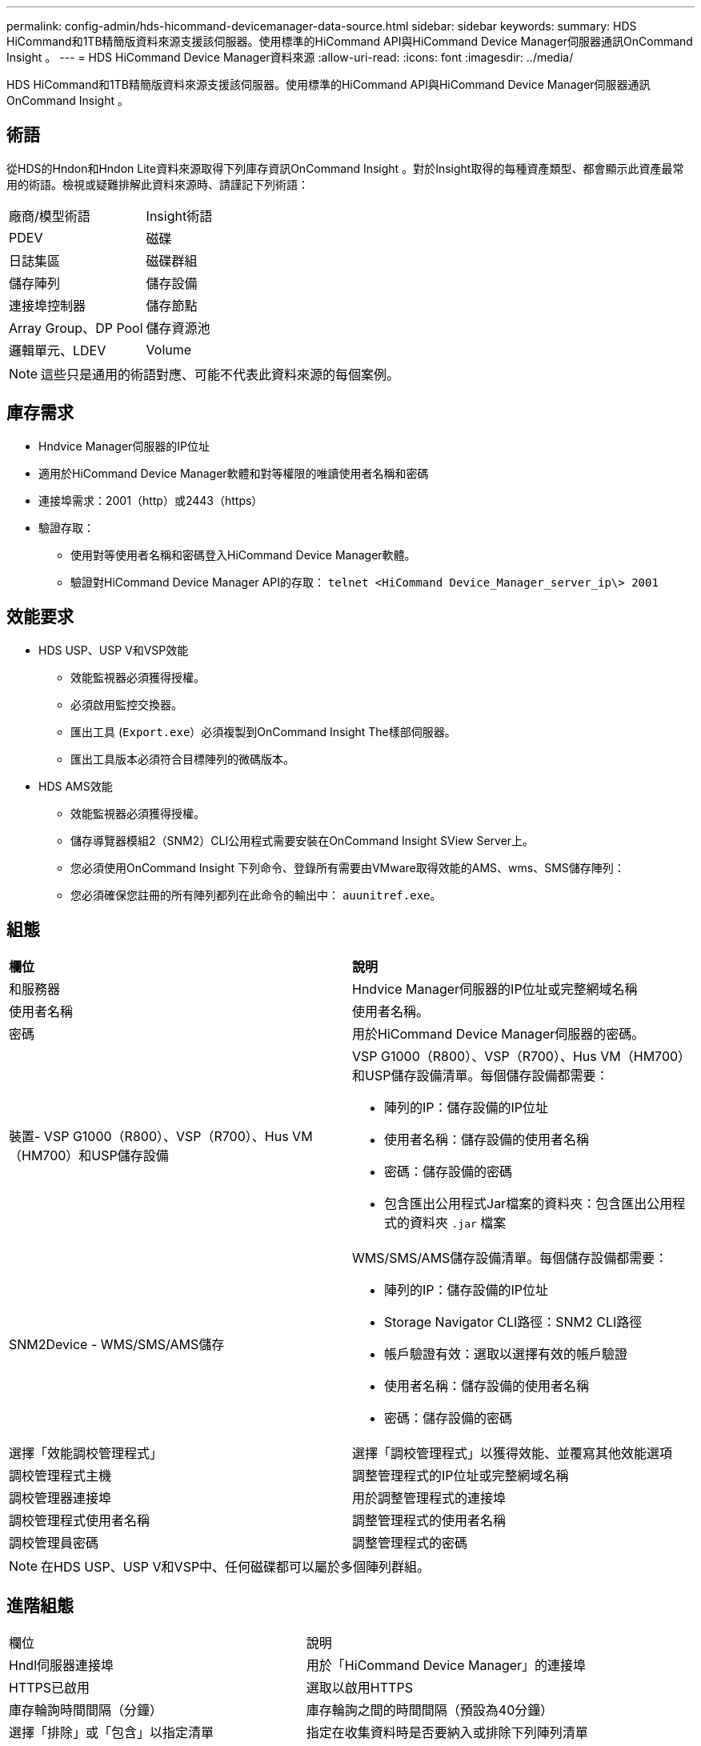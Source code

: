 ---
permalink: config-admin/hds-hicommand-devicemanager-data-source.html 
sidebar: sidebar 
keywords:  
summary: HDS HiCommand和1TB精簡版資料來源支援該伺服器。使用標準的HiCommand API與HiCommand Device Manager伺服器通訊OnCommand Insight 。 
---
= HDS HiCommand Device Manager資料來源
:allow-uri-read: 
:icons: font
:imagesdir: ../media/


[role="lead"]
HDS HiCommand和1TB精簡版資料來源支援該伺服器。使用標準的HiCommand API與HiCommand Device Manager伺服器通訊OnCommand Insight 。



== 術語

從HDS的Hndon和Hndon Lite資料來源取得下列庫存資訊OnCommand Insight 。對於Insight取得的每種資產類型、都會顯示此資產最常用的術語。檢視或疑難排解此資料來源時、請謹記下列術語：

|===


| 廠商/模型術語 | Insight術語 


 a| 
PDEV
 a| 
磁碟



 a| 
日誌集區
 a| 
磁碟群組



 a| 
儲存陣列
 a| 
儲存設備



 a| 
連接埠控制器
 a| 
儲存節點



 a| 
Array Group、DP Pool
 a| 
儲存資源池



 a| 
邏輯單元、LDEV
 a| 
Volume

|===
[NOTE]
====
這些只是通用的術語對應、可能不代表此資料來源的每個案例。

====


== 庫存需求

* Hndvice Manager伺服器的IP位址
* 適用於HiCommand Device Manager軟體和對等權限的唯讀使用者名稱和密碼
* 連接埠需求：2001（http）或2443（https）
* 驗證存取：
+
** 使用對等使用者名稱和密碼登入HiCommand Device Manager軟體。
** 驗證對HiCommand Device Manager API的存取： `telnet <HiCommand Device_Manager_server_ip\> 2001`






== 效能要求

* HDS USP、USP V和VSP效能
+
** 效能監視器必須獲得授權。
** 必須啟用監控交換器。
** 匯出工具 (`Export.exe`）必須複製到OnCommand Insight The樣部伺服器。
** 匯出工具版本必須符合目標陣列的微碼版本。


* HDS AMS效能
+
** 效能監視器必須獲得授權。
** 儲存導覽器模組2（SNM2）CLI公用程式需要安裝在OnCommand Insight SView Server上。
** 您必須使用OnCommand Insight 下列命令、登錄所有需要由VMware取得效能的AMS、wms、SMS儲存陣列：
+


** 您必須確保您註冊的所有陣列都列在此命令的輸出中： `auunitref.exe`。






== 組態

|===


| *欄位* | *說明* 


 a| 
和服務器
 a| 
Hndvice Manager伺服器的IP位址或完整網域名稱



 a| 
使用者名稱
 a| 
使用者名稱。



 a| 
密碼
 a| 
用於HiCommand Device Manager伺服器的密碼。



 a| 
裝置- VSP G1000（R800）、VSP（R700）、Hus VM（HM700）和USP儲存設備
 a| 
VSP G1000（R800）、VSP（R700）、Hus VM（HM700）和USP儲存設備清單。每個儲存設備都需要：

* 陣列的IP：儲存設備的IP位址
* 使用者名稱：儲存設備的使用者名稱
* 密碼：儲存設備的密碼
* 包含匯出公用程式Jar檔案的資料夾：包含匯出公用程式的資料夾 `.jar` 檔案




 a| 
SNM2Device - WMS/SMS/AMS儲存
 a| 
WMS/SMS/AMS儲存設備清單。每個儲存設備都需要：

* 陣列的IP：儲存設備的IP位址
* Storage Navigator CLI路徑：SNM2 CLI路徑
* 帳戶驗證有效：選取以選擇有效的帳戶驗證
* 使用者名稱：儲存設備的使用者名稱
* 密碼：儲存設備的密碼




 a| 
選擇「效能調校管理程式」
 a| 
選擇「調校管理程式」以獲得效能、並覆寫其他效能選項



 a| 
調校管理程式主機
 a| 
調整管理程式的IP位址或完整網域名稱



 a| 
調校管理器連接埠
 a| 
用於調整管理程式的連接埠



 a| 
調校管理程式使用者名稱
 a| 
調整管理程式的使用者名稱



 a| 
調校管理員密碼
 a| 
調整管理程式的密碼

|===
[NOTE]
====
在HDS USP、USP V和VSP中、任何磁碟都可以屬於多個陣列群組。

====


== 進階組態

|===


| 欄位 | 說明 


 a| 
Hndl伺服器連接埠
 a| 
用於「HiCommand Device Manager」的連接埠



 a| 
HTTPS已啟用
 a| 
選取以啟用HTTPS



 a| 
庫存輪詢時間間隔（分鐘）
 a| 
庫存輪詢之間的時間間隔（預設為40分鐘）



 a| 
選擇「排除」或「包含」以指定清單
 a| 
指定在收集資料時是否要納入或排除下列陣列清單



 a| 
排除或包含裝置
 a| 
要包含或排除的裝置ID或陣列名稱清單、以逗號分隔



 a| 
查詢主機管理程式
 a| 
選取以查詢主機管理程式



 a| 
HTTP逾時（秒）
 a| 
HTTP連線逾時（預設為60秒）



 a| 
效能輪詢時間間隔（秒）
 a| 
效能輪詢之間的時間間隔（預設為300秒）



 a| 
匯出逾時（以秒為單位）
 a| 
匯出公用程式逾時（預設為300秒）

|===